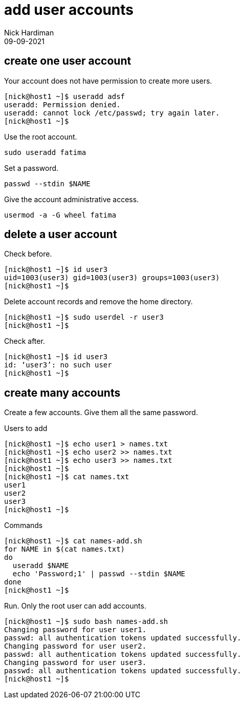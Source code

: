 = add user accounts
Nick Hardiman 
:source-highlighter: highlight.js
:revdate: 09-09-2021



== create one user account

Your account does not have permission to create more users. 

[source,shell]
----
[nick@host1 ~]$ useradd adsf
useradd: Permission denied.
useradd: cannot lock /etc/passwd; try again later.
[nick@host1 ~]$ 
----

Use the root account. 

[source,shell]
----
sudo useradd fatima
----

Set a password. 

[source,shell]
----
passwd --stdin $NAME
----


Give the account administrative access. 

[source,shell]
----
usermod -a -G wheel fatima
----

== delete a user account 

Check before.

[source,shell]
----
[nick@host1 ~]$ id user3
uid=1003(user3) gid=1003(user3) groups=1003(user3)
[nick@host1 ~]$ 
----

Delete account records and remove the home directory. 

[source,shell]
----
[nick@host1 ~]$ sudo userdel -r user3
[nick@host1 ~]$ 
----

Check after. 

[source,shell]
----
[nick@host1 ~]$ id user3
id: ‘user3’: no such user
[nick@host1 ~]$ 
----


== create many accounts

Create a few accounts. 
Give them all the same password. 

Users to add 

[source,shell]
----
[nick@host1 ~]$ echo user1 > names.txt
[nick@host1 ~]$ echo user2 >> names.txt
[nick@host1 ~]$ echo user3 >> names.txt
[nick@host1 ~]$ 
[nick@host1 ~]$ cat names.txt 
user1
user2
user3
[nick@host1 ~]$ 
----

Commands

[source,shell]
----
[nick@host1 ~]$ cat names-add.sh 
for NAME in $(cat names.txt)
do
  useradd $NAME
  echo 'Password;1' | passwd --stdin $NAME
done
[nick@host1 ~]$ 
----

Run. Only the root user can add accounts. 

[source,shell]
----
[nick@host1 ~]$ sudo bash names-add.sh
Changing password for user user1.
passwd: all authentication tokens updated successfully.
Changing password for user user2.
passwd: all authentication tokens updated successfully.
Changing password for user user3.
passwd: all authentication tokens updated successfully.
[nick@host1 ~]$ 
----


